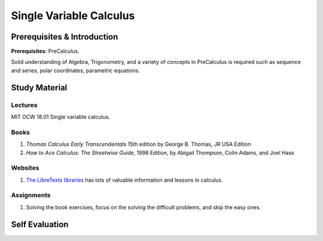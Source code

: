 Single Variable Calculus
========================

Prerequisites & Introduction
----------------------------

**Prerequisites:** PreCalculus.

Solid understanding of Algebra, Trigonometry, and a variety of concepts in PreCalculus is required such as sequence and series, polar coordinates, parametric equations.

Study Material
--------------

Lectures
^^^^^^^^

MIT OCW 18.01 Single variable calculus.

Books
^^^^^

#. *Thomas Calculus Early Transcendentals* 15th edition by George B. Thomas, JR USA Edition
#. *How to Ace Calculus: The Streetwise Guide*, 1998 Edition, by Abigail Thompson, Colin Adams, and Joel Hass

Websites
^^^^^^^^

#. `The LibreTexts libraries <https://math.libretexts.org/>`_ has lots of valuable information and lessons in calculus.

Assignments
^^^^^^^^^^^

#. Solving the book exercises, focus on the solving the difficult problems, and skip the easy ones.


Self Evaluation
---------------
